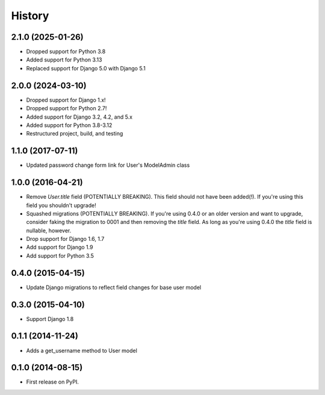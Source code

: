.. :changelog:

History
-------

2.1.0 (2025-01-26)
++++++++++++++++++

* Dropped support for Python 3.8
* Added support for Python 3.13
* Replaced support for Django 5.0 with Django 5.1

2.0.0 (2024-03-10)
++++++++++++++++++

* Dropped support for Django 1.x!
* Dropped support for Python 2.7!
* Added support for Django 3.2, 4.2, and 5.x
* Added support for Python 3.8-3.12
* Restructured project, build, and testing

1.1.0 (2017-07-11)
++++++++++++++++++

* Updated password change form link for User's ModelAdmin class

1.0.0 (2016-04-21)
++++++++++++++++++

* Remove `User.title` field (POTENTIALLY BREAKING). This field should not have
  been added(!). If you're using this field you shouldn't upgrade!
* Squashed migrations (POTENTIALLY BREAKING). If you're using 0.4.0 or an older
  version and want to upgrade, consider faking the migration to 0001 and then
  removing the `title` field. As long as you're using 0.4.0 the `title` field
  is nullable, however.
* Drop support for Django 1.6, 1.7
* Add support for Django 1.9
* Add support for Python 3.5

0.4.0 (2015-04-15)
++++++++++++++++++

* Update Django migrations to reflect field changes for base user model

0.3.0 (2015-04-10)
++++++++++++++++++

* Support Django 1.8

0.1.1 (2014-11-24)
++++++++++++++++++

* Adds a get_username method to User model

0.1.0 (2014-08-15)
++++++++++++++++++

* First release on PyPI.

